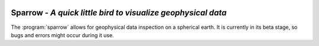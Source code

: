 
.. image:: /static/sparrow.svg
   :align: left

Sparrow - *A quick little bird to visualize geophysical data*
=============================================================

The :program:`sparrow` allows for geophysical data inspection on a spherical earth. It is currently in its beta stage, so bugs and errors might occur during it use.

.. raw:: html

   <div style="clear:both"></div>

